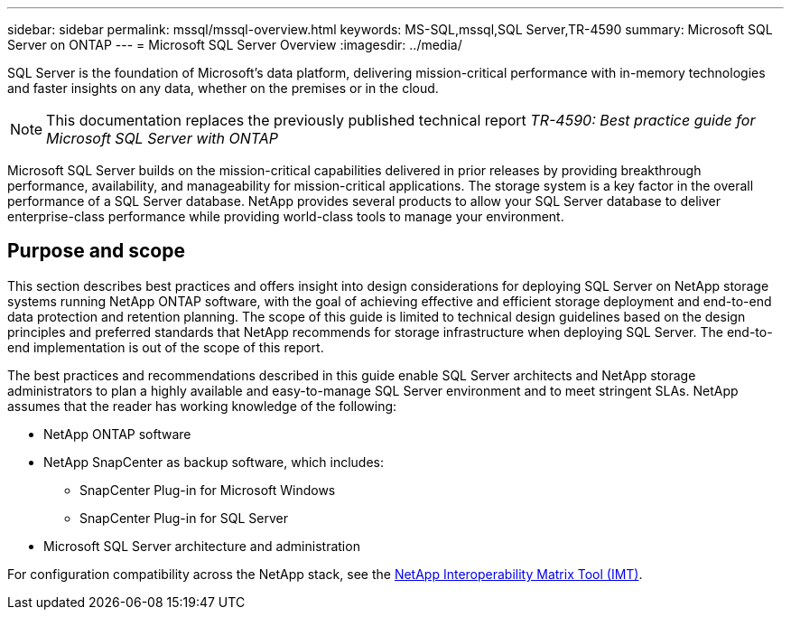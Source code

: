---
sidebar: sidebar
permalink: mssql/mssql-overview.html
keywords: MS-SQL,mssql,SQL Server,TR-4590
summary: Microsoft SQL Server on ONTAP
---
= Microsoft SQL Server Overview
:imagesdir: ../media/

[.lead]
SQL Server is the foundation of Microsoft's data platform, delivering mission-critical performance with in-memory technologies and faster insights on any data, whether on the premises or in the cloud.

[NOTE]
This documentation replaces the previously published technical report _TR-4590: Best practice guide for Microsoft SQL Server with ONTAP_

Microsoft SQL Server builds on the mission-critical capabilities delivered in prior releases by providing breakthrough performance, availability, and manageability for mission-critical applications. The storage system is a key factor in the overall performance of a SQL Server database. NetApp provides several products to allow your SQL Server database to deliver enterprise-class performance while providing world-class tools to manage your environment.

== Purpose and scope
This section describes best practices and offers insight into design considerations for deploying SQL Server on NetApp storage systems running NetApp ONTAP software, with the goal of achieving effective and efficient storage deployment and end-to-end data protection and retention planning. The scope of this guide is limited to technical design guidelines based on the design principles and preferred standards that NetApp recommends for storage infrastructure when deploying SQL Server. The end-to-end implementation is out of the scope of this report. 

The best practices and recommendations described in this guide enable SQL Server architects and NetApp storage administrators to plan a highly available and easy-to-manage SQL Server environment and to meet stringent SLAs. NetApp assumes that the reader has working knowledge of the following: 

* NetApp ONTAP software
* NetApp SnapCenter as backup software, which includes:
    - SnapCenter Plug-in for Microsoft Windows
    - SnapCenter Plug-in for SQL Server
* Microsoft SQL Server architecture and administration 

For configuration compatibility across the NetApp stack, see the link:http://mysupport.netapp.com/NOW/products/interoperability/[NetApp Interoperability Matrix Tool (IMT)^].